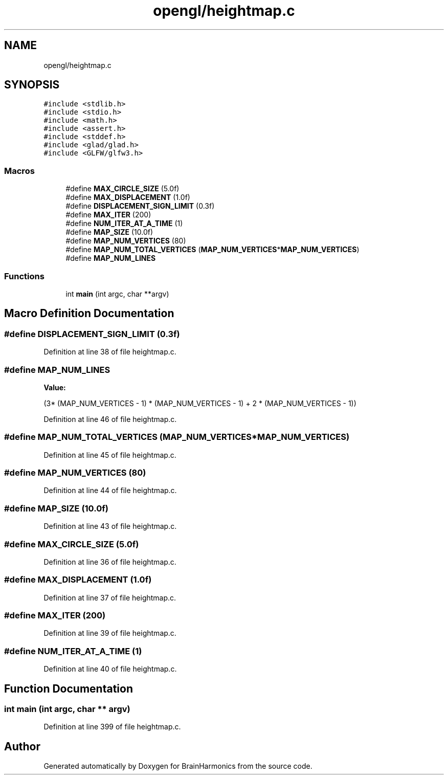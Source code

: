 .TH "opengl/heightmap.c" 3 "Mon Apr 20 2020" "Version 0.1" "BrainHarmonics" \" -*- nroff -*-
.ad l
.nh
.SH NAME
opengl/heightmap.c
.SH SYNOPSIS
.br
.PP
\fC#include <stdlib\&.h>\fP
.br
\fC#include <stdio\&.h>\fP
.br
\fC#include <math\&.h>\fP
.br
\fC#include <assert\&.h>\fP
.br
\fC#include <stddef\&.h>\fP
.br
\fC#include <glad/glad\&.h>\fP
.br
\fC#include <GLFW/glfw3\&.h>\fP
.br

.SS "Macros"

.in +1c
.ti -1c
.RI "#define \fBMAX_CIRCLE_SIZE\fP   (5\&.0f)"
.br
.ti -1c
.RI "#define \fBMAX_DISPLACEMENT\fP   (1\&.0f)"
.br
.ti -1c
.RI "#define \fBDISPLACEMENT_SIGN_LIMIT\fP   (0\&.3f)"
.br
.ti -1c
.RI "#define \fBMAX_ITER\fP   (200)"
.br
.ti -1c
.RI "#define \fBNUM_ITER_AT_A_TIME\fP   (1)"
.br
.ti -1c
.RI "#define \fBMAP_SIZE\fP   (10\&.0f)"
.br
.ti -1c
.RI "#define \fBMAP_NUM_VERTICES\fP   (80)"
.br
.ti -1c
.RI "#define \fBMAP_NUM_TOTAL_VERTICES\fP   (\fBMAP_NUM_VERTICES\fP*\fBMAP_NUM_VERTICES\fP)"
.br
.ti -1c
.RI "#define \fBMAP_NUM_LINES\fP"
.br
.in -1c
.SS "Functions"

.in +1c
.ti -1c
.RI "int \fBmain\fP (int argc, char **argv)"
.br
.in -1c
.SH "Macro Definition Documentation"
.PP 
.SS "#define DISPLACEMENT_SIGN_LIMIT   (0\&.3f)"

.PP
Definition at line 38 of file heightmap\&.c\&.
.SS "#define MAP_NUM_LINES"
\fBValue:\fP
.PP
.nf
(3* (MAP_NUM_VERTICES - 1) * (MAP_NUM_VERTICES - 1) + \
               2 * (MAP_NUM_VERTICES - 1))
.fi
.PP
Definition at line 46 of file heightmap\&.c\&.
.SS "#define MAP_NUM_TOTAL_VERTICES   (\fBMAP_NUM_VERTICES\fP*\fBMAP_NUM_VERTICES\fP)"

.PP
Definition at line 45 of file heightmap\&.c\&.
.SS "#define MAP_NUM_VERTICES   (80)"

.PP
Definition at line 44 of file heightmap\&.c\&.
.SS "#define MAP_SIZE   (10\&.0f)"

.PP
Definition at line 43 of file heightmap\&.c\&.
.SS "#define MAX_CIRCLE_SIZE   (5\&.0f)"

.PP
Definition at line 36 of file heightmap\&.c\&.
.SS "#define MAX_DISPLACEMENT   (1\&.0f)"

.PP
Definition at line 37 of file heightmap\&.c\&.
.SS "#define MAX_ITER   (200)"

.PP
Definition at line 39 of file heightmap\&.c\&.
.SS "#define NUM_ITER_AT_A_TIME   (1)"

.PP
Definition at line 40 of file heightmap\&.c\&.
.SH "Function Documentation"
.PP 
.SS "int main (int argc, char ** argv)"

.PP
Definition at line 399 of file heightmap\&.c\&.
.SH "Author"
.PP 
Generated automatically by Doxygen for BrainHarmonics from the source code\&.
